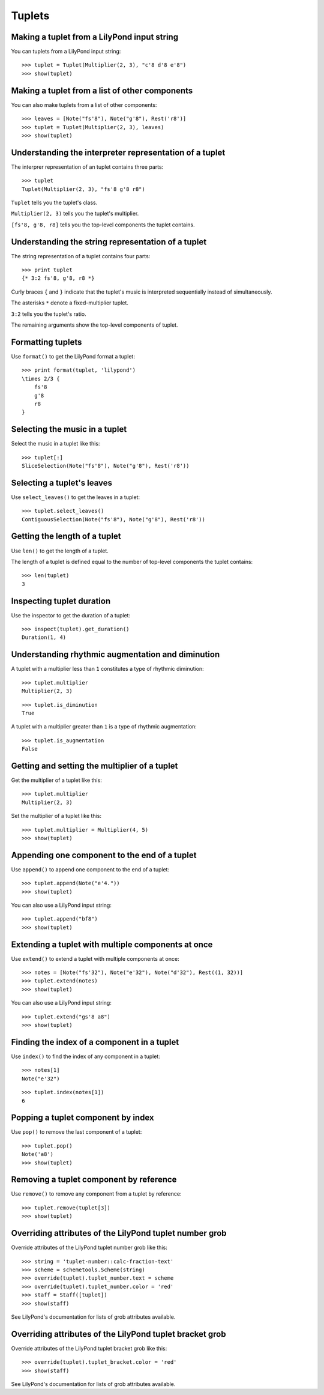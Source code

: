 Tuplets
=======


Making a tuplet from a LilyPond input string
--------------------------------------------

You can tuplets from a LilyPond input string:

::

   >>> tuplet = Tuplet(Multiplier(2, 3), "c'8 d'8 e'8")
   >>> show(tuplet)

.. image:: images/index-1.png



Making a tuplet from a list of other components
-----------------------------------------------

You can also make tuplets from a list of other components:

::

   >>> leaves = [Note("fs'8"), Note("g'8"), Rest('r8')]
   >>> tuplet = Tuplet(Multiplier(2, 3), leaves)
   >>> show(tuplet)

.. image:: images/index-2.png



Understanding the interpreter representation of a tuplet
--------------------------------------------------------

The interprer representation of an tuplet contains three parts:

::

   >>> tuplet
   Tuplet(Multiplier(2, 3), "fs'8 g'8 r8")


``Tuplet`` tells you the tuplet's class.

``Multiplier(2, 3)`` tells you the tuplet's multiplier.

``[fs'8, g'8, r8]`` tells you the top-level components the tuplet contains.


Understanding the string representation of a tuplet
---------------------------------------------------

The string representation of a tuplet contains four parts:

::

   >>> print tuplet
   {* 3:2 fs'8, g'8, r8 *}


Curly braces ``{`` and ``}`` indicate that the tuplet's music is interpreted
sequentially instead of simultaneously.

The asterisks ``*`` denote a fixed-multiplier tuplet.

``3:2`` tells you the tuplet's ratio.

The remaining arguments show the top-level components of tuplet.


Formatting tuplets
------------------

Use ``format()`` to get the LilyPond format a tuplet:

::

   >>> print format(tuplet, 'lilypond')
   \times 2/3 {
       fs'8
       g'8
       r8
   }



Selecting the music in a tuplet
-------------------------------

Select the music in a tuplet like this:

::

   >>> tuplet[:]
   SliceSelection(Note("fs'8"), Note("g'8"), Rest('r8'))



Selecting a tuplet's leaves
---------------------------

Use ``select_leaves()`` to get the leaves in a tuplet:

::

   >>> tuplet.select_leaves()
   ContiguousSelection(Note("fs'8"), Note("g'8"), Rest('r8'))



Getting the length of a tuplet
------------------------------

Use ``len()`` to get the length of a tuplet.

The length of a tuplet is defined equal to the number of top-level components
the tuplet contains:

::

   >>> len(tuplet)
   3



Inspecting tuplet duration
--------------------------

Use the inspector to get the duration of a tuplet:

::

   >>> inspect(tuplet).get_duration()
   Duration(1, 4)



Understanding rhythmic augmentation and diminution
--------------------------------------------------

A tuplet with a multiplier less than ``1`` constitutes a type of rhythmic
diminution:

::

   >>> tuplet.multiplier
   Multiplier(2, 3)


::

   >>> tuplet.is_diminution
   True


A tuplet with a multiplier greater than ``1`` is a type of rhythmic
augmentation:

::

   >>> tuplet.is_augmentation
   False



Getting and setting the multiplier of a tuplet
----------------------------------------------

Get the multiplier of a tuplet like this:

::

   >>> tuplet.multiplier
   Multiplier(2, 3)


Set the multiplier of a tuplet like this:

::

   >>> tuplet.multiplier = Multiplier(4, 5)
   >>> show(tuplet)

.. image:: images/index-3.png



Appending one component to the end of a tuplet
----------------------------------------------

Use ``append()`` to append one component to the end of a tuplet:

::

   >>> tuplet.append(Note("e'4."))
   >>> show(tuplet)

.. image:: images/index-4.png


You can also use a LilyPond input string:

::

   >>> tuplet.append("bf8")
   >>> show(tuplet)

.. image:: images/index-5.png



Extending a tuplet with multiple components at once
---------------------------------------------------

Use ``extend()`` to extend a tuplet with multiple components at once:

::

   >>> notes = [Note("fs'32"), Note("e'32"), Note("d'32"), Rest((1, 32))]
   >>> tuplet.extend(notes)
   >>> show(tuplet)

.. image:: images/index-6.png


You can also use a LilyPond input string:

::

   >>> tuplet.extend("gs'8 a8") 
   >>> show(tuplet)

.. image:: images/index-7.png



Finding the index of a component in a tuplet
--------------------------------------------

Use ``index()`` to find the index of any component in a tuplet:

::

   >>> notes[1]
   Note("e'32")


::

   >>> tuplet.index(notes[1])
   6



Popping a tuplet component by index
-----------------------------------

Use ``pop()`` to remove the last component of a tuplet:

::

   >>> tuplet.pop()
   Note('a8')
   >>> show(tuplet)

.. image:: images/index-8.png



Removing a tuplet component by reference
----------------------------------------

Use ``remove()`` to remove any component from a tuplet by reference:

::

   >>> tuplet.remove(tuplet[3])
   >>> show(tuplet)

.. image:: images/index-9.png



Overriding attributes of the LilyPond tuplet number grob
--------------------------------------------------------

Override attributes of the LilyPond tuplet number grob like this:

::

   >>> string = 'tuplet-number::calc-fraction-text'
   >>> scheme = schemetools.Scheme(string)
   >>> override(tuplet).tuplet_number.text = scheme
   >>> override(tuplet).tuplet_number.color = 'red'
   >>> staff = Staff([tuplet])
   >>> show(staff)

.. image:: images/index-10.png


See LilyPond's documentation for lists of grob attributes available.


Overriding attributes of the LilyPond tuplet bracket grob
---------------------------------------------------------

Override attributes of the LilyPond tuplet bracket grob like this:

::

   >>> override(tuplet).tuplet_bracket.color = 'red'
   >>> show(staff)

.. image:: images/index-11.png


See LilyPond's documentation for lists of grob attributes available.
